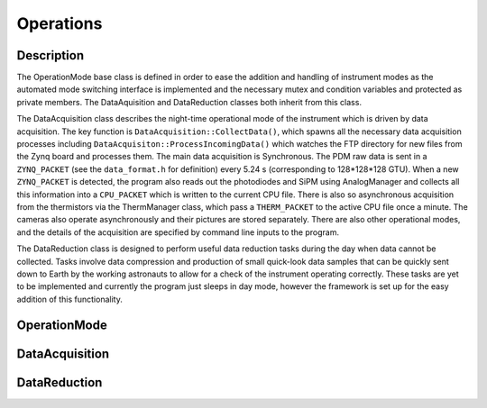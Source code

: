 Operations
==========

Description
-----------

The OperationMode base class is defined in order to ease the addition and handling of instrument modes as the automated mode switching interface is implemented and the necessary mutex and condition variables and protected as private members. The DataAquisition and DataReduction classes both inherit from this class.

The DataAcquisition class describes the night-time operational mode of the instrument which is driven by data acquisition. The key function is ``DataAcquisition::CollectData()``, which spawns all the necessary data acquisition processes including ``DataAcquisiton::ProcessIncomingData()`` which watches the FTP directory for new files from the Zynq board and processes them. The main data acquisition is Synchronous. The PDM raw data is sent in a ``ZYNQ_PACKET`` (see the ``data_format.h`` for definition) every 5.24 s (corresponding to 128*128*128 GTU). When a new ``ZYNQ_PACKET`` is detected, the program also reads out the photodiodes and SiPM using AnalogManager and collects all this information into a ``CPU_PACKET`` which is written to the current CPU file. There is also so asynchronous acquisition from the thermistors via the ThermManager class, which pass a ``THERM_PACKET`` to the active CPU file once a minute. The cameras also operate asynchronously and their pictures are stored separately. There are also other operational modes, and the details of the acquisition are specified by command line inputs to the program.

The DataReduction class is designed to perform useful data reduction tasks during the day when data cannot be collected. Tasks involve data compression and production of small quick-look data samples that can be quickly sent down to Earth by the working astronauts to allow for a check of the instrument operating correctly. These tasks are yet to be implemented and currently the program just sleeps in day mode, however the framework is set up for the easy addition of this functionality.

OperationMode
-------------

.. doxygenclass:: OperationMode
   :members:
   :protected-members:

DataAcquisition
---------------

.. doxygenclass:: DataAcquisition
   :members:
   :private-members:

DataReduction
-------------

.. doxygenclass:: DataReduction
   :members:
   :private-members:
